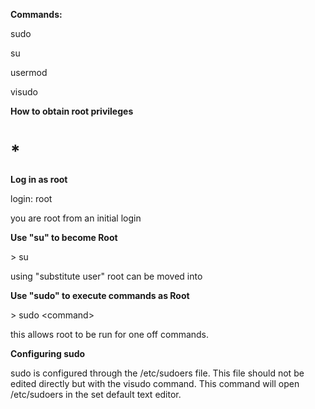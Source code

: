 *Commands:*

sudo

su

usermod

visudo

*How to obtain root privileges*

* *

*Log in as root*

login: root

you are root from an initial login

*Use "su" to become Root*

> su

using "substitute user" root can be moved into

*Use "sudo" to execute commands as Root*

> sudo <command>

this allows root to be run for one off commands.

*Configuring sudo*

sudo is configured through the /etc/sudoers file. This file should not
be edited directly but with the visudo command. This command will open
/etc/sudoers in the set default text editor.
